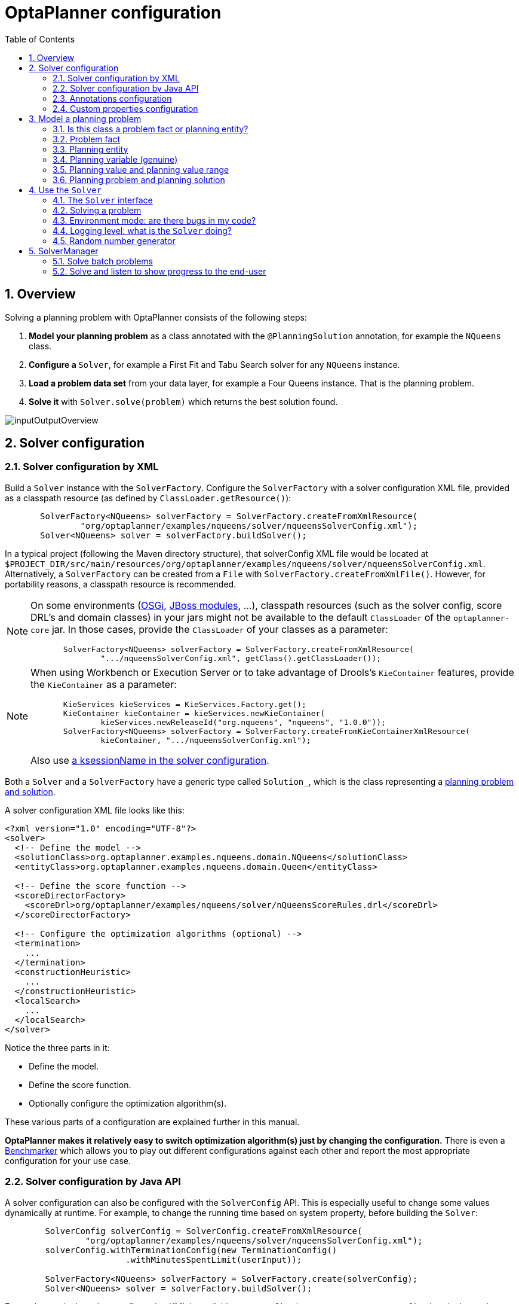 [[plannerConfiguration]]
= OptaPlanner configuration
:doctype: book
:imagesdir: ..
:sectnums:
:toc: left
:icons: font
:experimental:


[[plannerConfigurationOverview]]
== Overview

Solving a planning problem with OptaPlanner consists of the following steps:

. *Model your planning problem* as a class annotated with the ``@PlanningSolution`` annotation, for example the ``NQueens`` class.
. **Configure a ``**Solver**``**, for example a First Fit and Tabu Search solver for any `NQueens` instance.
. *Load a problem data set* from your data layer, for example a Four Queens instance. That is the planning problem.
. *Solve it* with `Solver.solve(problem)` which returns the best solution found.

image::PlannerConfiguration/inputOutputOverview.png[align="center"]


[[solverConfiguration]]
== Solver configuration


[[solverConfigurationByXML]]
=== Solver configuration by XML

Build a `Solver` instance with the ``SolverFactory``.
Configure the `SolverFactory` with a solver configuration XML file, provided as a classpath resource (as defined by ``ClassLoader.getResource()``):

[source,java,options="nowrap"]
----
       SolverFactory<NQueens> solverFactory = SolverFactory.createFromXmlResource(
               "org/optaplanner/examples/nqueens/solver/nqueensSolverConfig.xml");
       Solver<NQueens> solver = solverFactory.buildSolver();
----

In a typical project (following the Maven directory structure),
that solverConfig XML file would be located at ``$PROJECT_DIR/src/main/resources/org/optaplanner/examples/nqueens/solver/nqueensSolverConfig.xml``.
Alternatively, a `SolverFactory` can be created from a ``File`` with ``SolverFactory.createFromXmlFile()``.
However, for portability reasons, a classpath resource is recommended.

[NOTE]
====
On some environments (<<integrationWithOSGi,OSGi>>, <<integrationWithJBossModules,JBoss modules>>, ...), classpath resources (such as the solver config, score DRL's and domain classes) in your jars might not be available to the default `ClassLoader` of the `optaplanner-core` jar.
In those cases, provide the `ClassLoader` of your classes as a parameter:

[source,java,options="nowrap"]
----
       SolverFactory<NQueens> solverFactory = SolverFactory.createFromXmlResource(
               ".../nqueensSolverConfig.xml", getClass().getClassLoader());
----
====

[NOTE]
====
When using Workbench or Execution Server or to take advantage of Drools's `KieContainer` features, provide the `KieContainer` as a parameter:

[source,java,options="nowrap"]
----
       KieServices kieServices = KieServices.Factory.get();
       KieContainer kieContainer = kieServices.newKieContainer(
               kieServices.newReleaseId("org.nqueens", "nqueens", "1.0.0"));
       SolverFactory<NQueens> solverFactory = SolverFactory.createFromKieContainerXmlResource(
               kieContainer, ".../nqueensSolverConfig.xml");
----

Also use <<droolsScoreCalculationKsessionName,a ksessionName in the solver configuration>>.
====

Both a `Solver` and a `SolverFactory` have a generic type called ``Solution_``, which is the class representing a <<planningProblemAndPlanningSolution,planning problem and solution>>.

A solver configuration XML file looks like this:

[source,xml,options="nowrap"]
----
<?xml version="1.0" encoding="UTF-8"?>
<solver>
  <!-- Define the model -->
  <solutionClass>org.optaplanner.examples.nqueens.domain.NQueens</solutionClass>
  <entityClass>org.optaplanner.examples.nqueens.domain.Queen</entityClass>

  <!-- Define the score function -->
  <scoreDirectorFactory>
    <scoreDrl>org/optaplanner/examples/nqueens/solver/nQueensScoreRules.drl</scoreDrl>
  </scoreDirectorFactory>

  <!-- Configure the optimization algorithms (optional) -->
  <termination>
    ...
  </termination>
  <constructionHeuristic>
    ...
  </constructionHeuristic>
  <localSearch>
    ...
  </localSearch>
</solver>
----

Notice the three parts in it:

* Define the model.
* Define the score function.
* Optionally configure the optimization algorithm(s).

These various parts of a configuration are explained further in this manual.

*OptaPlanner makes it relatively easy to switch optimization algorithm(s) just by changing the configuration.* There is even a <<benchmarker,Benchmarker>> which allows you to play out different configurations against each other and report the most appropriate configuration for your use case.


[[solverConfigurationByJavaAPI]]
=== Solver configuration by Java API

A solver configuration can also be configured with the `SolverConfig` API.
This is especially useful to change some values dynamically at runtime.
For example, to change the running time based on system property, before building the ``Solver``:

[source,java,options="nowrap"]
----
        SolverConfig solverConfig = SolverConfig.createFromXmlResource(
                "org/optaplanner/examples/nqueens/solver/nqueensSolverConfig.xml");
        solverConfig.withTerminationConfig(new TerminationConfig()
                        .withMinutesSpentLimit(userInput));

        SolverFactory<NQueens> solverFactory = SolverFactory.create(solverConfig);
        Solver<NQueens> solver = solverFactory.buildSolver();
----

Every element in the solver configuration XML is available as a `$$*$$Config` class
or a property on a `$$*$$Config` class in the package namespace ``org.optaplanner.core.config``.
These `$$*$$Config` classes are the Java representation of the XML format.
They build the runtime components (of the package namespace ``org.optaplanner.core.impl``)
and assemble them into an efficient ``Solver``.

[NOTE]
====
To configure a `SolverFactory` dynamically for each user request,
build a template `SolverConfig` during initialization
and copy it with the copy constructor for each user request:

[source,java,options="nowrap"]
----
    private SolverConfig template;

    public void init() {
        template = SolverConfig.createFromXmlResource(
                "org/optaplanner/examples/nqueens/solver/nqueensSolverConfig.xml");
        template.setTerminationConfig(new TerminationConfig());
    }

    // Called concurrently from different threads
    public void userRequest(..., long userInput) {
        SolverConfig solverConfig = new SolverConfig(template); // Copy it
        solverConfig.getTerminationConfig().setMinutesSpentLimit(userInput);
        SolverFactory<NQueens> solverFactory = SolverFactory.create(solverConfig);
        Solver<NQueens> solver = solverFactory.buildSolver();
        ...
    }
----
====


[[annotationsConfiguration]]
=== Annotations configuration


[[automaticScanningForAnnotations]]
==== Automatic scanning for annotations

Instead of declaring classes that have a `@PlanningSolution` or `@PlanningEntity` manually:

[source,xml,options="nowrap"]
----
<solver>
  <!-- Define the model -->
  <solutionClass>org.optaplanner.examples.nqueens.domain.NQueens</solutionClass>
  <entityClass>org.optaplanner.examples.nqueens.domain.Queen</entityClass>

  ...
</solver>
----

OptaPlanner can find scan the classpath and find them automatically:

[source,xml,options="nowrap"]
----
<solver>
  <!-- Define the model -->
  <scanAnnotatedClasses/>

  ...
</solver>
----

[NOTE]
====
On environments such as OSGi and Android, which use a non-standard `ClassLoader`,
automated scanning might not find the `@PlanningSolution` or `@PlanningEntity` classes.
====

Automated scanning inflicts a performance cost during bootstrap.
To speed up scanning or if there are multiple models in your classpath,
specify the packages to scan:

[source,xml,options="nowrap"]
----
<solver>
  <!-- Define the model -->
  <scanAnnotatedClasses>
    <packageInclude>org.optaplanner.examples.cloudbalancing</packageInclude>
  </scanAnnotatedClasses>

  ...
</solver>
----

This finds all solution and entity classes in that package or its subpackages.

[NOTE]
====
If `scanAnnotatedClasses` is not specified, the `org.reflections` transitive maven dependency can be excluded.
====


[[annotationAlternatives]]
==== Annotation alternatives

OptaPlanner needs to be told which classes in your domain model are planning entities, which properties are planning variables, etc.
There are several ways to deliver this information:

* Add class annotations and JavaBean property annotations on the domain model (recommended). The property annotations must be on the getter method, not on the setter method. Such a getter does not need to be public.
* Add class annotations and field annotations on the domain model. Such a field does not need to be public.
* No annotations: externalize the domain configuration in an XML file. This is https://issues.redhat.com/browse/PLANNER-151[not yet supported].

This manual focuses on the first manner, but every feature supports all three manners, even if it's not explicitly mentioned.


[[customPropertiesConfiguration]]
=== Custom properties configuration

Solver configuration elements, that instantiate classes and explicitly mention it, support custom properties.
Custom properties are useful to tweak dynamic values through the <<benchmarker,Benchmarker>>.
For example, presume your `EasyScoreCalculator` has heavy calculations (which are cached)
and you want to increase the cache size in one benchmark:

[source,xml,options="nowrap"]
----
  <scoreDirectorFactory>
    <easyScoreCalculatorClass>...MyEasyScoreCalculator</easyScoreCalculatorClass>
    <easyScoreCalculatorCustomProperties>
      <myCacheSize>1000</myCacheSize><!-- Override value -->
    </easyScoreCalculatorCustomProperties>
  </scoreDirectorFactory>
----

Add a public setter for each custom property, which is called when a `Solver` is built.

[source,java,options="nowrap"]
----
public class MyEasyScoreCalculator extends EasyScoreCalculator<MySolution> {

        private int myCacheSize = 500; // Default value

        @SuppressWarnings("unused")
        public void setMyCacheSize(int myCacheSize) {
            this.myCacheSize = myCacheSize;
        }

    ...
}
----

Most value types are supported (including `boolean`, `int`, `double`, `BigDecimal`, `String` and enums).


[[modelAPlanningProblem]]
== Model a planning problem


[[isThisClassAProblemFactOrPlanningEntity]]
=== Is this class a problem fact or planning entity?

Look at a dataset of your planning problem.
You will recognize domain classes in there, each of which can be categorized as one of the following:

* An unrelated class: not used by any of the score constraints. From a planning standpoint, this data is obsolete.
* A *problem fact* class: used by the score constraints, but does NOT change during planning (as long as the problem stays the same). For example: ``Bed``, ``Room``, ``Shift``, ``Employee``, ``Topic``, ``Period``, ... All the properties of a problem fact class are problem properties.
* A *planning entity* class: used by the score constraints and changes during planning. For example: ``BedDesignation``, ``ShiftAssignment``, ``Exam``, ... The properties that change during planning are planning variables. The other properties are problem properties.

Ask yourself: __What class changes during planning?__ __Which class has variables that I want the ``__Solver__`` to change for me?__ That class is a planning entity.
Most use cases have only one planning entity class.
Most use cases also have only one planning variable per planning entity class.

[NOTE]
====
In <<realTimePlanning,real-time planning>>, even though the problem itself changes, problem facts do not really change during planning, instead they change between planning (because the Solver temporarily stops to apply the problem fact changes).
====

To create a good domain model, read the <<domainModelingGuide,domain modeling guide>>.

*In OptaPlanner, all problem facts and planning entities are plain old JavaBeans (POJOs).* Load them from a database, an XML file, a data repository, a REST service, a noSQL cloud, ... (see <<integration,integration>>): it doesn't matter.


[[problemFact]]
=== Problem fact

A problem fact is any JavaBean (POJO) with getters that does not change during planning.
Implementing the interface `Serializable` is recommended (but not required). For example in n queens, the columns and rows are problem facts:

[source,java,options="nowrap"]
----
public class Column implements Serializable {

    private int index;

    // ... getters
}
----

[source,java,options="nowrap"]
----
public class Row implements Serializable {

    private int index;

    // ... getters
}
----

A problem fact can reference other problem facts of course:

[source,java,options="nowrap"]
----
public class Course implements Serializable {

    private String code;

    private Teacher teacher; // Other problem fact
    private int lectureSize;
    private int minWorkingDaySize;

    private List<Curriculum> curriculumList; // Other problem facts
    private int studentSize;

    // ... getters
}
----

A problem fact class does _not_ require any OptaPlanner specific code.
For example, you can reuse your domain classes, which might have JPA annotations.

[NOTE]
====
Generally, better designed domain classes lead to simpler and more efficient score constraints.
Therefore, when dealing with a messy (denormalized) legacy system, it can sometimes be worthwhile to convert the messy domain model into a OptaPlanner specific model first.
For example: if your domain model has two `Teacher` instances for the same teacher that teaches at two different departments, it is harder to write a correct score constraint that constrains a teacher's spare time on the original model than on an adjusted model.

Alternatively, you can sometimes also introduce <<cachedProblemFact,_a cached problem fact_>> to enrich the domain model for planning only.
====


[[planningEntity]]
=== Planning entity


[[planningEntityAnnotation]]
==== Planning entity annotation

A planning entity is a JavaBean (POJO) that changes during solving, for example a `Queen` that changes to another row.
A planning problem has multiple planning entities, for example for a single n queens problem, each `Queen` is a planning entity.
But there is usually only one planning entity class, for example the `Queen` class.

A planning entity class needs to be annotated with the `@PlanningEntity` annotation.

Each planning entity class has one or more _planning variables_ (which can be <<planningVariable,genuine>> or <<shadowVariable,shadows>>).
It should also have one or more _defining_ properties.
For example in n queens, a `Queen` is defined by its `Column` and has a planning variable ``Row``.
This means that a Queen's column never changes during solving, while its row does change.

[source,java,options="nowrap"]
----
@PlanningEntity
public class Queen {

    private Column column;

    // Planning variables: changes during planning, between score calculations.
    private Row row;

    // ... getters and setters
}
----

A planning entity class can have multiple planning variables.
For example, a `Lecture` is defined by its `Course` and its index in that course (because one course has multiple lectures).
Each `Lecture` needs to be scheduled into a `Period` and a `Room` so it has two planning variables (period and room).
For example: the course Mathematics has eight lectures per week, of which the first lecture is Monday morning at 08:00 in room 212.

[source,java,options="nowrap"]
----
@PlanningEntity
public class Lecture {

    private Course course;
    private int lectureIndexInCourse;

    // Planning variables: changes during planning, between score calculations.
    private Period period;
    private Room room;

    // ...
}
----

Without <<automaticScanningForAnnotations,automated scanning>>, the solver configuration also needs to declare each planning entity class:

[source,java,options="nowrap"]
----
<solver>
  ...
  <entityClass>org.optaplanner.examples.nqueens.domain.Queen</entityClass>
  ...
</solver>
----

Some uses cases have multiple planning entity classes.
For example: route freight and trains into railway network arcs, where each freight can use multiple trains over its journey and each train can carry multiple freights per arc.
Having multiple planning entity classes directly raises the implementation complexity of your use case.

[NOTE]
====
_Do not create unnecessary planning entity classes._ This leads to difficult `Move` implementations and slower score calculation.

For example, do not create a planning entity class to hold the total free time of a teacher, which needs to be kept up to date as the `Lecture` planning entities change.
Instead, calculate the free time in the score constraints (or as a <<shadowVariable,shadow variable>>) and put the result per teacher into a logically inserted score object.

If historic data needs to be considered too, then create problem fact to hold the total of the historic assignments up to, but __not including__, the planning window (so that it does not change when a planning entity changes) and let the score constraints take it into account.
====


[[planningEntityDifficulty]]
==== Planning entity difficulty

Some optimization algorithms work more efficiently if they have an estimation of which planning entities are more difficult to plan.
For example: in bin packing bigger items are harder to fit, in course scheduling lectures with more students are more difficult to schedule, and in n queens the middle queens are more difficult to fit on the board.

[NOTE]
====
*Do not try to use planning entity difficulty to implement a business
          constraint.* It will not affect the score function: if we have infinite solving time, the returned solution will be the same.

To attain a schedule in which certain entities are scheduled earlier in the schedule, <<formalizeTheBusinessConstraints,add a score constraint>> to change the score function so it prefers such solutions.
Only consider adding planning entity difficulty too if it can make the solver more efficient.
====

To allow the heuristics to take advantage of that domain specific information, set a `difficultyComparatorClass` to the `@PlanningEntity` annotation:

[source,java,options="nowrap"]
----
@PlanningEntity(difficultyComparatorClass = CloudProcessDifficultyComparator.class)
public class CloudProcess {
    // ...
}
----

[source,java,options="nowrap"]
----
public class CloudProcessDifficultyComparator implements Comparator<CloudProcess> {

    public int compare(CloudProcess a, CloudProcess b) {
        return new CompareToBuilder()
                .append(a.getRequiredMultiplicand(), b.getRequiredMultiplicand())
                .append(a.getId(), b.getId())
                .toComparison();
    }

}
----

Alternatively, you can also set a `difficultyWeightFactoryClass` to the `@PlanningEntity` annotation,
so that you have access to the rest of the problem facts from the solution too:

[source,java,options="nowrap"]
----
@PlanningEntity(difficultyWeightFactoryClass = QueenDifficultyWeightFactory.class)
public class Queen {
    // ...
}
----

See <<sortedSelection,sorted selection>> for more information.

[IMPORTANT]
====
Difficulty should be implemented ascending: easy entities are lower, difficult entities are higher.
For example, in bin packing: small item < medium item < big item.

Although most algorithms start with the more difficult entities first, they just reverse the ordering.
====

_None of the current planning variable states should be used to compare planning entity difficulty._ During Construction Heuristics, those variables are likely to be `null` anyway.
For example, a ``Queen``'s `row` variable should not be used.


[[planningVariable]]
=== Planning variable (genuine)


[[planningVariableAnnotation]]
==== Planning variable annotation

A planning variable is a JavaBean property (so a getter and setter) on a planning entity.
It points to a planning value, which changes during planning.
For example, a ``Queen``'s `row` property is a genuine planning variable.
Note that even though a ``Queen``'s `row` property changes to another `Row` during planning, no `Row` instance itself is changed.
Normally planning variables are genuine, but advanced cases can also have <<shadowVariable,shadows>>.

A genuine planning variable getter needs to be annotated with the `@PlanningVariable` annotation, which needs a non-empty `valueRangeProviderRefs` property.

[source,java,options="nowrap"]
----
@PlanningEntity
public class Queen {
    ...

    private Row row;

    @PlanningVariable(valueRangeProviderRefs = {"rowRange"})
    public Row getRow() {
        return row;
    }

    public void setRow(Row row) {
        this.row = row;
    }

}
----

The `valueRangeProviderRefs` property defines what are the possible planning values for this planning variable.
It references one or more ``@ValueRangeProvider`` ``id``'s.

[NOTE]
====
A @PlanningVariable annotation needs to be on a member in a class with a @PlanningEntity annotation.
It is ignored on parent classes or subclasses without that annotation.
====

<<annotationAlternatives,Annotating the field>> instead of the property works too:

[source,java,options="nowrap"]
----
@PlanningEntity
public class Queen {
    ...

    @PlanningVariable(valueRangeProviderRefs = {"rowRange"})
    private Row row;

}
----


[[nullablePlanningVariable]]
==== Nullable planning variable

By default, an initialized planning variable cannot be ``null``, so an initialized solution will never use `null` for any of its planning variables.
In an over-constrained use case, this can be counterproductive.
For example: in task assignment with too many tasks for the workforce, we would rather leave low priority tasks unassigned instead of assigning them to an overloaded worker.

To allow an initialized planning variable to be ``null``, set `nullable` to ``true``:

[source,java,options="nowrap"]
----
    @PlanningVariable(..., nullable = true)
    public Worker getWorker() {
        return worker;
    }
----

[IMPORTANT]
====
OptaPlanner will automatically add the value `null` to the value range.
There is no need to add `null` in a collection used by a ``ValueRangeProvider``.
====

[NOTE]
====
Using a nullable planning variable implies that your score calculation is responsible for punishing (or even rewarding) variables with a null value.
====

[WARNING]
====
Currently <<chainedPlanningVariable, chained>> planning variables are not compatible with `nullable`.
====

<<repeatedPlanning,Repeated planning>> (especially <<realTimePlanning,real-time planning>>) does not mix well with a nullable planning variable.
Every time the Solver starts or a problem fact change is made,
the <<constructionHeuristics,Construction Heuristics>> will try to initialize all the `null` variables again, which can be a huge waste of time.
One way to deal with this, is to change when a planning entity should be reinitialized with an ``reinitializeVariableEntityFilter``:

[source,java,options="nowrap"]
----
    @PlanningVariable(..., nullable = true, reinitializeVariableEntityFilter = ReinitializeTaskFilter.class)
    public Worker getWorker() {
        return worker;
    }
----


[[whenIsAPlanningVariableInitialized]]
==== When is a planning variable considered initialized?

A planning variable is considered initialized if its value is not `null` or if the variable is ``nullable``.
So a nullable variable is always considered initialized, even when a custom `reinitializeVariableEntityFilter` triggers a reinitialization during construction heuristics.

A planning entity is initialized if all of its planning variables are initialized.

A solution is initialized if all of its planning entities are initialized.


[[planningValueAndPlanningValueRange]]
=== Planning value and planning value range


[[planningValue]]
==== Planning value

A planning value is a possible value for a genuine planning variable.
Usually, a planning value is a problem fact, but it can also be any object, for example a ``double``.
It can even be another planning entity or even an interface implemented by both a planning entity and a problem fact.

A planning value range is the set of possible planning values for a planning variable.
This set can be a countable (for example row ``1``, ``2``, `3` or ``4``) or uncountable (for example any `double` between `0.0` and ``1.0``).


[[planningValueRangeProvider]]
==== Planning value range provider


[[planningValueRangeProviderOverview]]
===== Overview

The value range of a planning variable is defined with the `@ValueRangeProvider` annotation.
A `@ValueRangeProvider` annotation always has a property ``id``, which is referenced by the ``@PlanningVariable``'s property ``valueRangeProviderRefs``.

This annotation can be located on two types of methods:

* On the Solution: All planning entities share the same value range.
* On the planning entity: The value range differs per planning entity. This is less common.


[NOTE]
====
A @ValueRangeProvider annotation needs to be on a member in a class with a @PlanningSolution or a @PlanningEntity annotation.
It is ignored on parent classes or subclasses without those annotations.
====

The return type of that method can be three types:

* ``Collection``: The value range is defined by a `Collection` (usually a ``List``) of its possible values.
* Array: The value range is defined by an array of its possible values.
* ``ValueRange``: The value range is defined by its bounds. This is less common.


[[valueRangeProviderOnSolution]]
===== `ValueRangeProvider` on the solution

All instances of the same planning entity class share the same set of possible planning values for that planning variable.
This is the most common way to configure a value range.

The `@PlanningSolution` implementation has method that returns a `Collection` (or a ``ValueRange``).
Any value from that `Collection` is a possible planning value for this planning variable.

[source,java,options="nowrap"]
----
    @PlanningVariable(valueRangeProviderRefs = {"rowRange"})
    public Row getRow() {
        return row;
    }
----

[source,java,options="nowrap"]
----
@PlanningSolution
public class NQueens {
    ...

    @ValueRangeProvider(id = "rowRange")
    public List<Row> getRowList() {
        return rowList;
    }

}
----

[IMPORTANT]
====
That `Collection` (or ``ValueRange``) must not contain the value ``null``, not even for a <<nullablePlanningVariable,nullable planning variable>>.
====

<<annotationAlternatives,Annotating the field>> instead of the property works too:

[source,java,options="nowrap"]
----
@PlanningSolution
public class NQueens {
    ...

    @ValueRangeProvider(id = "rowRange")
    private List<Row> rowList;

}
----


[[valueRangeProviderOnPlanningEntity]]
===== `ValueRangeProvider` on the Planning Entity

Each planning entity has its own value range (a set of possible planning values) for the planning variable.
For example, if a teacher can *never* teach in a room that does not belong to his department, lectures of that teacher can limit their room value range to the rooms of his department.

[source,java,options="nowrap"]
----
    @PlanningVariable(valueRangeProviderRefs = {"departmentRoomRange"})
    public Room getRoom() {
        return room;
    }

    @ValueRangeProvider(id = "departmentRoomRange")
    public List<Room> getPossibleRoomList() {
        return getCourse().getTeacher().getDepartment().getRoomList();
    }
----

Never use this to enforce a soft constraint (or even a hard constraint when the problem might not have a feasible solution). For example: __Unless there is no other way__, a teacher can not teach in a room that does not belong to his department.
In this case, the teacher should _not_ be limited in his room value range (because sometimes there is no other way).

[NOTE]
====
By limiting the value range specifically of one planning entity, you are effectively creating a __built-in hard constraint__.
This can have the benefit of severely lowering the number of possible solutions; however, it can also take away the freedom of the optimization algorithms to temporarily break that constraint in order to escape from a local optimum.
====

A planning entity should _not_ use other planning entities to determine its value range.
That would only try to make the planning entity solve the planning problem itself and interfere with the optimization algorithms.

Every entity has its own `List` instance, unless multiple entities have the same value range.
For example, if teacher A and B belong to the same department, they use the same `List<Room>` instance.
Furthermore, each `List` contains a subset of the same set of planning value instances.
For example, if department A and B can both use room X, then their `List<Room>` instances contain the same `Room` instance.

[NOTE]
====
A `ValueRangeProvider` on the planning entity consumes more memory than `ValueRangeProvider` on the Solution and disables certain automatic performance optimizations.
====

[WARNING]
====
A `ValueRangeProvider` on the planning entity is not currently compatible with a <<chainedPlanningVariable,chained>> variable.
====


[[valueRangeFactory]]
===== `ValueRangeFactory`

Instead of a ``Collection``, you can also return a `ValueRange` or ``CountableValueRange``, build by the ``ValueRangeFactory``:

[source,java,options="nowrap"]
----
    @ValueRangeProvider(id = "delayRange")
    public CountableValueRange<Integer> getDelayRange() {
        return ValueRangeFactory.createIntValueRange(0, 5000);
    }
----

A `ValueRange` uses far less memory, because it only holds the bounds.
In the example above, a `Collection` would need to hold all `5000` ints, instead of just the two bounds.

Furthermore, an `incrementUnit` can be specified, for example if you have to buy stocks in units of 200 pieces:

[source,java,options="nowrap"]
----
    @ValueRangeProvider(id = "stockAmountRange")
    public CountableValueRange<Integer> getStockAmountRange() {
         // Range: 0, 200, 400, 600, ..., 9999600, 9999800, 10000000
        return ValueRangeFactory.createIntValueRange(0, 10000000, 200);
    }
----

[NOTE]
====
Return `CountableValueRange` instead of `ValueRange` whenever possible (so OptaPlanner knows that it's countable).
====

The `ValueRangeFactory` has creation methods for several value class types:

* ``boolean``: A boolean range.
* ``int``: A 32bit integer range.
* ``long``: A 64bit integer range.
* ``double``: A 64bit floating point range which only supports random selection (because it does not implement ``CountableValueRange``).
* ``BigInteger``: An arbitrary-precision integer range.
* ``BigDecimal``: A decimal point range. By default, the increment unit is the lowest non-zero value in the scale of the bounds.
* `Temporal` (such as ``LocalDate``, ``LocalDateTime``, ...): A time range.


[[combineValueRangeProviders]]
===== Combine `ValueRangeProviders`

Value range providers can be combined, for example:

[source,java,options="nowrap"]
----
    @PlanningVariable(valueRangeProviderRefs = {"companyCarRange", "personalCarRange"})
    public Car getCar() {
        return car;
    }
----

[source,java,options="nowrap"]
----
    @ValueRangeProvider(id = "companyCarRange")
    public List<CompanyCar> getCompanyCarList() {
        return companyCarList;
    }

    @ValueRangeProvider(id = "personalCarRange")
    public List<PersonalCar> getPersonalCarList() {
        return personalCarList;
    }
----


[[planningValueStrength]]
==== Planning value strength

Some optimization algorithms work a bit more efficiently if they have an estimation of which planning values are stronger, which means they are more likely to satisfy a planning entity.
For example: in bin packing bigger containers are more likely to fit an item and in course scheduling bigger rooms are less likely to break the student capacity constraint.
Usually, the efficiency gain of planning value strength is far less than that of <<planningEntityDifficulty,planning entity difficulty>>.

[NOTE]
====
*Do not try to use planning value strength to implement a business
          constraint.* It will not affect the score function: if we have infinite solving time, the returned solution will be the same.

To affect the score function, <<formalizeTheBusinessConstraints,add a score constraint>>.
Only consider adding planning value strength too if it can make the solver more efficient.
====

To allow the heuristics to take advantage of that domain specific information, set a `strengthComparatorClass` to the `@PlanningVariable` annotation:

[source,java,options="nowrap"]
----
    @PlanningVariable(..., strengthComparatorClass = CloudComputerStrengthComparator.class)
    public CloudComputer getComputer() {
        return computer;
    }
----

[source,java,options="nowrap"]
----
public class CloudComputerStrengthComparator implements Comparator<CloudComputer> {

    public int compare(CloudComputer a, CloudComputer b) {
        return new CompareToBuilder()
                .append(a.getMultiplicand(), b.getMultiplicand())
                .append(b.getCost(), a.getCost()) // Descending (but this is debatable)
                .append(a.getId(), b.getId())
                .toComparison();
    }

}
----

[NOTE]
====
If you have multiple planning value classes in the _same_ value range, the `strengthComparatorClass` needs to implement a `Comparator` of a common superclass (for example ``Comparator<Object>``) and be able to handle comparing instances of those different classes.
====

Alternatively, you can also set a `strengthWeightFactoryClass` to the `@PlanningVariable` annotation, so you have access to the rest of the problem facts from the solution too:

[source,java,options="nowrap"]
----
    @PlanningVariable(..., strengthWeightFactoryClass = RowStrengthWeightFactory.class)
    public Row getRow() {
        return row;
    }
----

See <<sortedSelection,sorted selection>> for more information.

[IMPORTANT]
====
Strength should be implemented ascending: weaker values are lower, stronger values are higher.
For example in bin packing: small container < medium container < big container.
====

_None of the current planning variable state in any of the planning entities should be used to compare planning values._ During construction heuristics, those variables are likely to be ``null``.
For example, none of the `row` variables of any `Queen` may be used to determine the strength of a ``Row``.


[[chainedPlanningVariable]]
==== Chained planning variable (TSP, VRP, ...)

Some use cases, such as TSP and Vehicle Routing, require __chaining__.
This means the planning entities point to each other and form a chain.
By modeling the problem as a set of chains (instead of a set of trees/loops), the search space is heavily reduced.

A planning variable that is chained either:

* Directly points to a problem fact (or planning entity), which is called an __anchor__.
* Points to another planning entity with the same planning variable, which recursively points to an anchor.

Here are some examples of valid and invalid chains:

image::PlannerConfiguration/chainPrinciples.png[align="center"]

*Every initialized planning entity is part of an open-ended chain that begins from an anchor.* A valid model means that:

* A chain is never a loop. The tail is always open.
* Every chain always has exactly one anchor. The anchor is never an instance of the planning entity class that contains the chained planning variable.
* A chain is never a tree, it is always a line. Every anchor or planning entity has at most one trailing planning entity.
* Every initialized planning entity is part of a chain.
* An anchor with no planning entities pointing to it, is also considered a chain.


[WARNING]
====
A planning problem instance given to the `Solver` must be valid.
====

[NOTE]
====
If your constraints dictate a closed chain, model it as an open-ended chain (which is easier to persist in a database) and implement a score constraint for the last entity back to the anchor.
====

The optimization algorithms and built-in ``Move``s do chain correction to guarantee that the model stays valid:

image::PlannerConfiguration/chainCorrection.png[align="center"]


[WARNING]
====
A custom `Move` implementation must leave the model in a valid state.
====

For example, in TSP the anchor is a `Domicile` (in vehicle routing it is ``Vehicle``):

[source,java,options="nowrap"]
----
public class Domicile ... implements Standstill {
    ...

    public City getCity() {...}

}
----

The anchor (which is a problem fact) and the planning entity implement a common interface, for example TSP's ``Standstill``:

[source,java,options="nowrap"]
----
public interface Standstill {

    City getCity();

}
----

That interface is the return type of the planning variable.
Furthermore, the planning variable is chained.
For example TSP's `Visit` (in vehicle routing it is ``Customer``):

[source,java,options="nowrap"]
----
@PlanningEntity
public class Visit ... implements Standstill {
    ...

    public City getCity() {...}

    @PlanningVariable(graphType = PlanningVariableGraphType.CHAINED,
        valueRangeProviderRefs = {"domicileRange", "visitRange"})
    public Standstill getPreviousStandstill() {
        return previousStandstill;
    }

    public void setPreviousStandstill(Standstill previousStandstill) {
        this.previousStandstill = previousStandstill;
    }

}
----

Notice how two value range providers are usually combined:

* The value range provider that holds the anchors, for example ``domicileList``.
* The value range provider that holds the initialized planning entities, for example ``visitList``.


[[planningProblemAndPlanningSolution]]
=== Planning problem and planning solution


[[planningProblemInstance]]
==== Planning problem instance

A dataset for a planning problem needs to be wrapped in a class for the `Solver` to solve.
That solution class represents both the planning problem and (if solved) a solution.
It is annotated with a `@PlanningSolution` annotation.
For example in n queens, the solution class is the `NQueens` class, which contains a `Column` list, a `Row` list, and a `Queen` list.

A planning problem is actually an unsolved planning solution or - stated differently - an uninitialized solution.
For example in n queens, that `NQueens` class has the `@PlanningSolution` annotation, yet every `Queen` in an unsolved `NQueens` class is not yet assigned to a `Row` (their `row` property is ``null``). That's not a feasible solution.
It's not even a possible solution.
It's an uninitialized solution.


[[solutionClass]]
==== Solution class

A solution class holds all problem facts, planning entities and a score.
It is annotated with a `@PlanningSolution` annotation.
For example, an `NQueens` instance holds a list of all columns, all rows and all `Queen` instances:

[source,java,options="nowrap"]
----
@PlanningSolution
public class NQueens {

    // Problem facts
    private int n;
    private List<Column> columnList;
    private List<Row> rowList;

    // Planning entities
    private List<Queen> queenList;

    private SimpleScore score;

    ...
}
----

Without <<automaticScanningForAnnotations,automated scanning>>, the solver configuration also needs to declare the planning solution class:

[source,java,options="nowrap"]
----
<solver>
  ...
  <solutionClass>org.optaplanner.examples.nqueens.domain.NQueens</solutionClass>
  ...
</solver>
----


[[planningEntitiesOfASolution]]
==== Planning entities of a solution (`@PlanningEntityCollectionProperty`)

OptaPlanner needs to extract the entity instances from the solution instance.
It gets those collection(s) by calling every getter (or field) that is annotated with ``@PlanningEntityCollectionProperty``:

[source,java,options="nowrap"]
----
@PlanningSolution
public class NQueens {
    ...

    private List<Queen> queenList;

    @PlanningEntityCollectionProperty
    public List<Queen> getQueenList() {
        return queenList;
    }

}
----

There can be multiple `@PlanningEntityCollectionProperty` annotated members.
Those can even return a `Collection` with the same entity class type.
Instead of `Collection`, it can also return an array.

[NOTE]
====
A `@PlanningEntityCollectionProperty` annotation needs to be on a member in a class with a `@PlanningSolution` annotation.
It is ignored on parent classes or subclasses without that annotation.
====

In rare cases, a planning entity might be a singleton: use `@PlanningEntityProperty` on its getter (or field) instead.

Both annotations can also be <<autoDiscoverSolutionProperties, auto discovered>> if enabled.


[[scoreOfASolution]]
==== `Score` of asSolution (`@PlanningScore`)

A `@PlanningSolution` class requires a score property (or field), which is annotated with a `@PlanningScore` annotation.
The score property is `null` if the score hasn't been calculated yet.
The `score` property is typed to the specific `Score` implementation of your use case.
For example, `NQueens` uses a <<simpleScore,SimpleScore>>:

[source,java,options="nowrap"]
----
@PlanningSolution
public class NQueens {
    ...

    private SimpleScore score;

    @PlanningScore
    public SimpleScore getScore() {
        return score;
    }
    public void setScore(SimpleScore score) {
        this.score = score;
    }

}
----

Most use cases use a <<hardSoftScore,HardSoftScore>> instead:

[source,java,options="nowrap"]
----
@PlanningSolution
public class CloudBalance {
    ...

    private HardSoftScore score;

    @PlanningScore
    public HardSoftScore getScore() {
        return score;
    }

    public void setScore(HardSoftScore score) {
        this.score = score;
    }

}
----

Some use cases use <<scoreType,other score types>>.

This annotation can also be <<autoDiscoverSolutionProperties, auto discovered>> if enabled.


[[problemFacts]]
==== Problem facts of a solution (`@ProblemFactCollectionProperty`)

For <<constraintStreams,constraint streams>> and <<droolsScoreCalculation,Drools score calculation>>,
OptaPlanner needs to extract the problem fact instances from the solution instance.
It gets those collection(s) by calling every method (or field) that is annotated with ``@ProblemFactCollectionProperty``.
All objects returned by those methods will be inserted into the ConstrainStreams or Drools session,
so the constraint steams or score rules can access them.
For example in `NQueens` all `Column` and `Row` instances are problem facts.

[source,java,options="nowrap"]
----
@PlanningSolution
public class NQueens {
    ...

    private List<Column> columnList;
    private List<Row> rowList;

    @ProblemFactCollectionProperty
    public List<Column> getColumnList() {
        return columnList;
    }

    @ProblemFactCollectionProperty
    public List<Row> getRowList() {
        return rowList;
    }

}
----

All planning entities are automatically inserted into the Drools working memory.
Do note add an annotation on their properties.

[NOTE]
====
The problem facts methods are not called often: at most only once per solver phase per solver thread.
====

There can be multiple `@ProblemFactCollectionProperty` annotated members.
Those can even return a `Collection` with the same class type, but they shouldn't return the same instance twice.
Instead of `Collection`, it can also return an array.

[NOTE]
====
A @ProblemFactCollectionProperty annotation needs to be on a member in a class with a @PlanningSolution annotation.
It is ignored on parent classes or subclasses without that annotation.
====

In rare cases, a problem fact might be a singleton: use `@ProblemFactProperty` on its method (or field) instead.

Both annotations can also be <<autoDiscoverSolutionProperties, auto discovered>> if enabled.


[[cachedProblemFact]]
===== Cached problem fact

A cached problem fact is a problem fact that does not exist in the real domain model, but is calculated before the `Solver` really starts solving.
The problem facts methods have the opportunity to enrich the domain model with such cached problem facts, which can lead to simpler and faster score constraints.

For example in examination, a cached problem fact `TopicConflict` is created for every two ``Topic``s which share at least one ``Student``.

[source,java,options="nowrap"]
----
    @ProblemFactCollectionProperty
    private List<TopicConflict> calculateTopicConflictList() {
        List<TopicConflict> topicConflictList = new ArrayList<TopicConflict>();
        for (Topic leftTopic : topicList) {
            for (Topic rightTopic : topicList) {
                if (leftTopic.getId() < rightTopic.getId()) {
                    int studentSize = 0;
                    for (Student student : leftTopic.getStudentList()) {
                        if (rightTopic.getStudentList().contains(student)) {
                            studentSize++;
                        }
                    }
                    if (studentSize > 0) {
                        topicConflictList.add(new TopicConflict(leftTopic, rightTopic, studentSize));
                    }
                }
            }
        }
        return topicConflictList;
    }
----

Where a score constraint needs to check that no two exams with a topic that shares a student are scheduled close together (depending on the constraint: at the same time, in a row, or in the same day), the `TopicConflict` instance can be used as a problem fact, rather than having to combine every two `Student` instances.


[[autoDiscoverSolutionProperties]]
==== Auto discover solution properties

Instead of configuring each property (or field) annotation explicitly,
some can also be deduced automatically by OptaPlanner.
For example, on the cloud balancing example:

[source,java,options="nowrap"]
----
@PlanningSolution(autoDiscoverMemberType = AutoDiscoverMemberType.FIELD)
public class CloudBalance {

    // Auto discovered as @ProblemFactCollectionProperty
    @ValueRangeProvider(id = "computerRange") // Not (yet) auto discovered
    private List<CloudComputer> computerList;

    // Auto discovered as @PlanningEntityCollectionProperty
    private List<CloudProcess> processList;

    // Auto discovered as @PlanningScore
    private HardSoftScore score;

    ...
}
----

The `AutoDiscoverMemberType` can be:

* `NONE`: No auto discovery.
* `FIELD`: Auto discover all fields on the `@PlanningSolution` class
* `GETTER`: Auto discover all getters on the `@PlanningSolution` class

The automatic annotation is based on the field type (or getter return type):

* `@ProblemFactProperty`: when it isn't a `Collection`, an array, a `@PlanningEntity` class or a `Score`
* `@ProblemFactCollectionProperty`: when it's a `Collection` (or array) of a type that isn't a `@PlanningEntity` class
* `@PlanningEntityProperty`: when it is a configured `@PlanningEntity` class or subclass
* `@PlanningEntityCollectionProperty`: when it's a `Collection` (or array) of a type that is a configured `@PlanningEntity` class or subclass
* `@PlanningScore`: when it is a `Score` or subclass

These automatic annotation can still be overwritten per field (or getter).
Specifically, a <<bendableScore, BendableScore>> always needs to override
with an explicit `@PlanningScore` annotation to define the number of hard and soft levels.


[[cloningASolution]]
==== Cloning a solution

Most (if not all) optimization algorithms clone the solution each time they encounter a new best solution (so they can recall it later) or to work with multiple solutions in parallel.

[NOTE]
====
There are many ways to clone, such as a shallow clone, deep clone, ... This context focuses on __a planning clone__.
====

A planning clone of a solution must fulfill these requirements:

* The clone must represent the same planning problem. Usually it reuses the same instances of the problem facts and problem fact collections as the original.
* The clone must use different, cloned instances of the entities and entity collections.
Changes to an original solution entity's variables must not affect its clone.

image::PlannerConfiguration/solutionCloning.png[align="center"]

*Implementing a planning clone method is hard, therefore you do not need to implement it.*


[[fieldAccessingSolutionCloner]]
===== `FieldAccessingSolutionCloner`

This `SolutionCloner` is used by default.
It works well for most use cases.

[WARNING]
====
When the `FieldAccessingSolutionCloner` clones one of your collections or maps,
it may not recognize the implementation and replace it with `ArrayList`, `LinkedHashSet`, `TreeSet`, `LinkedHashMap`
or `TreeMap` (whichever is more applicable) .
It recognizes most of the common JDK collection and map implementations.
====

The `FieldAccessingSolutionCloner` does not clone problem facts by default.
If any of your problem facts needs to be deep cloned for a planning clone,
for example if the problem fact references a planning entity or the planning solution,
mark its class with a `@DeepPlanningClone` annotation:

[source,java,options="nowrap"]
----
@DeepPlanningClone
public class SeatDesignationDependency {
    private SeatDesignation leftSeatDesignation; // planning entity
    private SeatDesignation rightSeatDesignation; // planning entity
    ...
}
----

In the example above, because `SeatDesignationDependency` references the planning entity `SeatDesignation`
(which is deep planning cloned automatically), it should also be deep planning cloned.

Alternatively, the `@DeepPlanningClone` annotation also works on a getter method or a field to planning clone it.
If that property is a `Collection` or a `Map`, it will shallow clone it and deep planning clone
any element thereof that is an instance of a class that has a `@DeepPlanningClone` annotation.


[[customCloning]]
===== Custom cloning with a `SolutionCloner`

To use a custom cloner, configure it on the planning solution:

[source,java,options="nowrap"]
----
@PlanningSolution(solutionCloner = NQueensSolutionCloner.class)
public class NQueens {
    ...
}
----

For example, a `NQueens` planning clone only deep clones all `Queen` instances.
So when the original solution changes (later on during planning) and one or more ``Queen`` instances change,
the planning clone isn't affected.

[source,java,options="nowrap"]
----
public class NQueensSolutionCloner implements SolutionCloner<NQueens> {

    @Override
    public NQueens cloneSolution(CloneLedger ledger, NQueens original) {
        NQueens clone = new NQueens();
        ledger.registerClone(original, clone);
        clone.setId(original.getId());
        clone.setN(original.getN());
        clone.setColumnList(original.getColumnList());
        clone.setRowList(original.getRowList());
        List<Queen> queenList = original.getQueenList();
        List<Queen> clonedQueenList = new ArrayList<Queen>(queenList.size());
        for (Queen originalQueen : queenList) {
            Queen cloneQueen = new Queen();
            ledger.registerClone(originalQueen, cloneQueen);
            cloneQueen.setId(originalQueen.getId());
            cloneQueen.setColumn(originalQueen.getColumn());
            cloneQueen.setRow(originalQueen.getRow());
            clonedQueenList.add(cloneQueen);
        }
        clone.setQueenList(clonedQueenList);
        clone.setScore(original.getScore());
        return clone;
    }

}
----

_The `cloneSolution()` method should only deep clone the planning entities._
Notice that the problem facts, such as `Column` and `Row` are normally _not_ cloned: even their `List` instances are _not_ cloned.
If the problem facts were cloned too, then you would have to make sure that the new planning entity clones also refer to the new problem facts clones used by the cloned solution.
For example, if you were to clone all `Row` instances, then each `Queen` clone and the `NQueens` clone itself should refer to those new `Row` clones.

[WARNING]
====
Cloning an entity with a <<chainedPlanningVariable,chained>> variable is devious: a variable of an entity A might point to another entity B.
If A is cloned, then its variable must point to the clone of B, not the original B.
====


[[createAnUninitializedSolution]]
==== Create an uninitialized solution

Create a `@PlanningSolution` instance to represent your planning problem's dataset, so it can be set on the `Solver` as the planning problem to solve.
For example in n queens, an `NQueens` instance is created with the required `Column` and `Row` instances and every `Queen` set to a different `column` and every `row` set to ``null``.

[source,java,options="nowrap"]
----
    private NQueens createNQueens(int n) {
        NQueens nQueens = new NQueens();
        nQueens.setId(0L);
        nQueens.setN(n);
        nQueens.setColumnList(createColumnList(nQueens));
        nQueens.setRowList(createRowList(nQueens));
        nQueens.setQueenList(createQueenList(nQueens));
        return nQueens;
    }

    private List<Queen> createQueenList(NQueens nQueens) {
        int n = nQueens.getN();
        List<Queen> queenList = new ArrayList<Queen>(n);
        long id = 0L;
        for (Column column : nQueens.getColumnList()) {
            Queen queen = new Queen();
            queen.setId(id);
            id++;
            queen.setColumn(column);
            // Notice that we leave the PlanningVariable properties on null
            queenList.add(queen);
        }
        return queenList;
    }
----

.Uninitialized Solution for the Four Queens Puzzle
image::PlannerConfiguration/uninitializedNQueens04.png[align="left"]

Usually, most of this data comes from your data layer, and your solution implementation just aggregates that data and creates the uninitialized planning entity instances to plan:

[source,java,options="nowrap"]
----
        private void createLectureList(CourseSchedule schedule) {
            List<Course> courseList = schedule.getCourseList();
            List<Lecture> lectureList = new ArrayList<Lecture>(courseList.size());
            long id = 0L;
            for (Course course : courseList) {
                for (int i = 0; i < course.getLectureSize(); i++) {
                    Lecture lecture = new Lecture();
                    lecture.setId(id);
                    id++;
                    lecture.setCourse(course);
                    lecture.setLectureIndexInCourse(i);
                    // Notice that we leave the PlanningVariable properties (period and room) on null
                    lectureList.add(lecture);
                }
            }
            schedule.setLectureList(lectureList);
        }
----


[[useTheSolver]]
== Use the `Solver`


[[theSolverInterface]]
=== The `Solver` interface

A `Solver` solves your planning problem.

[source,java,options="nowrap"]
----
public interface Solver<Solution_> {

    Solution_ solve(Solution_ problem);

    ...
}
----

A `Solver` can only solve one planning problem instance at a time.
It is built with a ``SolverFactory``, there is no need to implement it yourself.

A `Solver` should only be accessed from a single thread, except for the methods that are specifically documented in javadoc as being thread-safe.
The `solve()` method hogs the current thread.
This can cause HTTP timeouts for REST services and it requires extra code to solve multiple datasets in parallel.
To avoid such issues, use a <<solverManager, `SolverManager`>> instead.


[[solvingAProblem]]
=== Solving a problem

Solving a problem is quite easy once you have:

* A `Solver` built from a solver configuration
* A `@PlanningSolution` that represents the planning problem instance

Just provide the planning problem as argument to the `solve()` method and it will return the best solution found:

[source,java,options="nowrap"]
----
    NQueens problem = ...;
    NQueens bestSolution = solver.solve(problem);
----

For example in n queens, the `solve()` method will return an `NQueens` instance with every `Queen` assigned to a ``Row``.

.Best Solution for the Four Queens Puzzle in 8ms (Also an Optimal Solution)
image::PlannerConfiguration/solvedNQueens04.png[align="left"]

The `solve(Solution)` method can take a long time (depending on the problem size and the solver configuration). The `Solver` intelligently wades through <<searchSpaceSize,the search space>> of possible solutions and remembers the best solution it encounters during solving.
Depending on a number of factors (including problem size, how much time the `Solver` has, the solver configuration, ...), <<doesPlannerFindTheOptimalSolution,that best solution might or might not be an optimal solution>>.

[NOTE]
====
The solution instance given to the method `solve(solution)` is changed by the ``Solver``,
but do not mistake it for the best solution.

The solution instance returned by the methods `solve(solution)` or `getBestSolution()` is most likely <<cloningASolution,a planning clone>> of the instance given to the method ``solve(solution)``, which implies it is a different instance.
====

[NOTE]
====
The solution instance given to the `solve(Solution)` method does not need to be uninitialized.
It can be partially or fully initialized, which is often the case in <<repeatedPlanning,repeated planning>>.
====


[[environmentMode]]
=== Environment mode: are there bugs in my code?

The environment mode allows you to detect common bugs in your implementation.
It does not affect the <<logging,logging level>>.

You can set the environment mode in the solver configuration XML file:

[source,xml,options="nowrap"]
----
<solver>
  <environmentMode>FAST_ASSERT</environmentMode>
  ...
</solver>
----

A solver has a single `Random` instance.
Some solver configurations use the `Random` instance a lot more than others.
For example, Simulated Annealing depends highly on random numbers, while Tabu Search only depends on it to deal with score ties.
The environment mode influences the seed of that `Random` instance.

These are the environment modes:


[[environmentModeFullAssert]]
==== `FULL_ASSERT`

The FULL_ASSERT mode turns on all assertions (such as assert that the incremental score calculation is uncorrupted for each move) to fail-fast on a bug in a Move implementation, a score rule, the rule engine itself, ...

This mode is reproducible (see the reproducible mode). It is also intrusive because it calls the method `calculateScore()` more frequently than a non-assert mode.

The FULL_ASSERT mode is horribly slow (because it does not rely on incremental score calculation).


[[environmentModeNonIntrusiveFullAssert]]
==== `NON_INTRUSIVE_FULL_ASSERT`

The NON_INTRUSIVE_FULL_ASSERT turns on several assertions to fail-fast on a bug in a Move implementation, a score rule, the rule engine itself, ...

This mode is reproducible (see the reproducible mode). It is non-intrusive because it does not call the method `calculateScore()` more frequently than a non assert mode.

The NON_INTRUSIVE_FULL_ASSERT mode is horribly slow (because it does not rely on incremental score calculation).


[[environmentModeFastAssert]]
==== `FAST_ASSERT`

The FAST_ASSERT mode turns on most assertions (such as assert that an undoMove's score is the same as before the Move) to fail-fast on a bug in a Move implementation, a score rule, the rule engine itself, ...

This mode is reproducible (see the reproducible mode). It is also intrusive because it calls the method `calculateScore()` more frequently than a non assert mode.

The FAST_ASSERT mode is slow.

It is recommended to write a test case that does a short run of your planning problem with the FAST_ASSERT mode on.


[[environmentModeReproducible]]
==== `REPRODUCIBLE` (default)

The reproducible mode is the default mode because it is recommended during development.
In this mode, two runs in the same OptaPlanner version will execute the same code in the same order. **Those two
        runs will have the same result at every step**, except if the note below applies.
This enables you to reproduce bugs consistently.
It also allows you to benchmark certain refactorings (such as a score constraint performance optimization) fairly across runs.

[NOTE]
====
Despite the reproducible mode, your application might still not be fully reproducible because of:

* Use of `HashSet` (or another `Collection` which has an inconsistent order between JVM runs) for collections of planning entities or planning values (but not normal problem facts), especially in the solution implementation. Replace it with ``LinkedHashSet``.
* Combining a time gradient dependent algorithms (most notably Simulated Annealing) together with time spent termination. A sufficiently large difference in allocated CPU time will influence the time gradient values. Replace Simulated Annealing with Late Acceptance. Or instead, replace time spent termination with step count termination.

====

The reproducible mode can be slightly slower than the non-reproducible mode.
If your production environment can benefit from reproducibility, use this mode in production.

In practice, this mode uses the default, fixed <<randomNumberGenerator,random seed>> if no seed is specified, and it also disables certain concurrency optimizations (such as work stealing).


[[environmentModeProduction]]
==== `NON_REPRODUCIBLE`

The non-reproducible mode can be slightly faster than the reproducible mode.
Avoid using it during development as it makes debugging and bug fixing painful.
If your production environment doesn't care about reproducibility, use this mode in production.

In practice, this mode uses no fixed <<randomNumberGenerator,random seed>> if no seed is specified.


[[logging]]
=== Logging level: what is the `Solver` doing?

The best way to illuminate the black box that is a ``Solver``, is to play with the logging level:

* **error**: Log errors, except those that are thrown to the calling code as a ``RuntimeException``.
+
[NOTE]
====
**If an error happens, OptaPlanner normally fails fast**: it throws a subclass of `RuntimeException` with a detailed message to the calling code.
It does not log it as an error itself to avoid duplicate log messages.
Except if the calling code explicitly catches and eats that ``RuntimeException``, a ``Thread``'s default `ExceptionHandler` will log it as an error anyway.
Meanwhile, the code is disrupted from doing further harm or obfuscating the error.
====
* **warn**: Log suspicious circumstances.
* **info**: Log every phase and the solver itself. See <<scopeOverview,scope overview>>.
* **debug**: Log every step of every phase. See <<scopeOverview,scope overview>>.
* **trace**: Log every move of every step of every phase. See <<scopeOverview,scope overview>>.

[NOTE]
====
Turning on `trace` logging, will slow down performance considerably: it is often four times slower.
However, it is invaluable during development to discover a bottleneck.

Even `debug` logging can slow down performance considerably for fast stepping algorithms (such as Late Acceptance and Simulated Annealing),
but not for slow stepping algorithms (such as Tabu Search).

Both cause congestion in <<multithreadedSolving, multithreaded solving>> with most appenders, see below.

In Eclipse, `debug` logging to the console tends to cause congestion with a score calculation speeds above 10 000 per second.
Nor IntelliJ, nor the Maven command line suffer from this problem.
====

For example, set it to `debug` logging, to see when the phases end and how fast steps are taken:

[source,options="nowrap"]
----
INFO  Solving started: time spent (3), best score (-4init/0), random (JDK with seed 0).
DEBUG     CH step (0), time spent (5), score (-3init/0), selected move count (1), picked move (Queen-2 {null -> Row-0}).
DEBUG     CH step (1), time spent (7), score (-2init/0), selected move count (3), picked move (Queen-1 {null -> Row-2}).
DEBUG     CH step (2), time spent (10), score (-1init/0), selected move count (4), picked move (Queen-3 {null -> Row-3}).
DEBUG     CH step (3), time spent (12), score (-1), selected move count (4), picked move (Queen-0 {null -> Row-1}).
INFO  Construction Heuristic phase (0) ended: time spent (12), best score (-1), score calculation speed (9000/sec), step total (4).
DEBUG     LS step (0), time spent (19), score (-1),     best score (-1), accepted/selected move count (12/12), picked move (Queen-1 {Row-2 -> Row-3}).
DEBUG     LS step (1), time spent (24), score (0), new best score (0), accepted/selected move count (9/12), picked move (Queen-3 {Row-3 -> Row-2}).
INFO  Local Search phase (1) ended: time spent (24), best score (0), score calculation speed (4000/sec), step total (2).
INFO  Solving ended: time spent (24), best score (0), score calculation speed (7000/sec), phase total (2), environment mode (REPRODUCIBLE).
----

All time spent values are in milliseconds.

Everything is logged to http://www.slf4j.org/[SLF4J], which is a simple logging facade
which delegates every log message to Logback, Apache Commons Logging, Log4j or java.util.logging.
Add a dependency to the logging adaptor for your logging framework of choice.

If you are not using any logging framework yet, use Logback by adding this Maven dependency (there is no need to add an extra bridge dependency):

[source,xml,options="nowrap"]
----
    <dependency>
      <groupId>ch.qos.logback</groupId>
      <artifactId>logback-classic</artifactId>
      <version>1.x</version>
    </dependency>
----

Configure the logging level on the `org.optaplanner` package in your `logback.xml` file:

[source,xml,options="nowrap"]
----
<configuration>

  <logger name="org.optaplanner" level="debug"/>

  ...

</configuration>
----

If it isn't picked up, temporarily add the system property `-Dlogback.debug=true` to figure out why.

[NOTE]
====
When running multiple solvers or one <<multithreadedSolving, multithreaded solver>>,
most appenders (including the console) cause congestion with `debug` and `trace` logging.
Switch to an async appender to avoid this problem or turn off `debug` logging.
====

If instead, you are still using Log4J 1.x (and you do not want to switch to its faster successor, Logback), add the bridge dependency:

[source,xml,options="nowrap"]
----
    <dependency>
      <groupId>org.slf4j</groupId>
      <artifactId>slf4j-log4j12</artifactId>
      <version>1.x</version>
    </dependency>
----

And configure the logging level on the package `org.optaplanner` in your `log4j.xml` file:

[source,xml,options="nowrap"]
----
<log4j:configuration xmlns:log4j="http://jakarta.apache.org/log4j/">

  <category name="org.optaplanner">
    <priority value="debug" />
  </category>

  ...

</log4j:configuration>
----

[NOTE]
====
In a multitenant application, multiple `Solver` instances might be running at the same time.
To separate their logging into distinct files, surround the `solve()` call with an http://logback.qos.ch/manual/mdc.html[MDC]:

[source,java,options="nowrap"]
----
        MDC.put("tenant.name",tenantName);
        MySolution bestSolution = solver.solve(problem);
        MDC.remove("tenant.name");
----

Then configure your logger to use different files for each ``${tenant.name}``.
For example in Logback, use a `SiftingAppender` in ``logback.xml``:

[source,xml,options="nowrap"]
----
  <appender name="fileAppender" class="ch.qos.logback.classic.sift.SiftingAppender">
    <discriminator>
      <key>tenant.name</key>
      <defaultValue>unknown</defaultValue>
    </discriminator>
    <sift>
      <appender name="fileAppender.${tenant.name}" class="...FileAppender">
        <file>local/log/optaplanner-${tenant.name}.log</file>
        ...
      </appender>
    </sift>
  </appender>
----
====


[[randomNumberGenerator]]
=== Random number generator

Many heuristics and metaheuristics depend on a pseudorandom number generator for move selection, to resolve score ties, probability based move acceptance, ... During solving, the same `Random` instance is reused to improve reproducibility, performance and uniform distribution of random values.

To change the random seed of that `Random` instance, specify a ``randomSeed``:

[source,xml,options="nowrap"]
----
<solver>
  <randomSeed>0</randomSeed>
  ...
</solver>
----

To change the pseudorandom number generator implementation, specify a ``randomType``:

[source,xml,options="nowrap"]
----
<solver>
  <randomType>MERSENNE_TWISTER</randomType>
  ...
</solver>
----

The following types are supported:

* `JDK` (default): Standard implementation (``java.util.Random``).
* ``MERSENNE_TWISTER``: Implementation by http://commons.apache.org/proper/commons-math/userguide/random.html[Commons Math].
* ``WELL512A``, ``WELL1024A``, ``WELL19937A``, ``WELL19937C``, `WELL44497A` and ``WELL44497B``: Implementation by http://commons.apache.org/proper/commons-math/userguide/random.html[Commons Math].

For most use cases, the randomType has no significant impact on the average quality of the best solution on multiple datasets.
If you want to confirm this on your use case, use the <<benchmarker,benchmarker>>.


[[solverManager]]
== SolverManager

A `SolverManager` is a facade for one or more `Solver` instances.
Its `solve(...)` methods differ from the normal `Solver.solve(...)` method, such that:

* *`SolverManager.solve(...)` returns immediately*: it schedules a problem for asynchronous solving without blocking the calling thread.
* *`SolverManager.solve(...)` solves multiple planning problems* of the same domain, in parallel.

Internally a `SolverManager` manages a thread pool of solver threads, which call `Solver.solve(...)`,
and a thread pool of consumer threads, which handle best solution changed events.

In <<integrationWithQuarkus,Quarkus>> and <<integrationWithSpringBoot,Spring Boot>>,
the `SolverManager` instance is automatically injected in your code.
Otherwise, build a `SolverManager` instance with the `create(...)` method:

[source,java,options="nowrap"]
----
SolverConfig solverConfig = SolverConfig.createFromXmlResource(".../cloudBalancingSolverConfig.xml");
SolverManager<CloudBalance, UUID> solverManager = SolverManager.create(solverConfig, new SolverManagerConfig());
----

Each problem submitted to the `SolverManager.solve(...)` methods needs a unique problem ID,
to distinguish with other problems in other calls,
such as `getSolverStatus(problemId)` and `terminateEarly(problemId)`.
The problem ID must be an immutable class, such as `Long`, `String` or `java.util.UUID`.

The `SolverManagerConfig` class has a `parallelSolverCount` property,
that controls how many solvers are run in parallel.
For example, if set to `4`, submitting five problems
has four problems solving immediately, and the fifth one starts when another one ends.
So if those problems solve for 5 minutes each, the fifth problem takes 10 minutes to finish.
By default, `parallelSolverCount` is set to `AUTO`, which resolves to half the CPU cores,
regardless of the <<multithreadedSolving,`moveThreadCount`>> of the solvers.

To retrieve the best solution, after solving terminates normally, use `SolverJob.getFinalBestSolution()`:

[source,java,options="nowrap"]
----
CloudBalance problem1 = ...;
UUID problemId = UUID.randomUUID();
// Returns immediately
SolverJob<CloudBalance, UUID> solverJob = solverManager.solve(problemId, problem1);
...
CloudBalance solution1;
try {
    // Returns only after solving terminates
    solution1 = solverJob.getFinalBestSolution();
} catch (InterruptedException | ExecutionException e) {
    throw ...;
}
----

However, there are better approaches, both for solving batch problems before an end-user needs the solution
as well as for live solving while an end-user is actively waiting for the solution, as explained below.

The current `SolverManager` implementation runs on a single computer node,
but future work aims to distribute solver loads across a cloud.


[[solverManagerSolveBatch]]
=== Solve batch problems

At night, batch solving is a great approach to deliver solid plans by breakfast, because:

* There are typically few or no problem changes in the middle of the night.
Some organizations even enforce a deadline, for example, _submit all day off requests before midnight_.
* The solvers can run for much longer, often hours, because nobody's waiting for it and CPU resources are often cheaper.

To solve a multiple datasets in parallel (limited by `parallelSolverCount`),
call `solve(...)` for each dataset:

[source,java,options="nowrap"]
----
public class TimeTableService {

    private SolverManager<TimeTable, Long> solverManager;

    // Returns immediately, call it for every dataset
    public void solveBatch(Long timeTableId) {
        solverManager.solve(timeTableId,
                // Called once, when solving starts
                this::findById,
                // Called once, when solving ends
                this::save);
    }

    public TimeTable findById(Long id) {...}

    public void save(TimeTable timeTable) {...}

}
----

A solid plan delivered by breakfast is great,
even if you need to react on problem changes during the day.


[[solverManagerSolveAndListen]]
=== Solve and listen to show progress to the end-user

When the solver is running and an end-user is waiting for that solution,
it's vital to show progress to the end-user.
Display the best score so far and visualize the best solution so far.

To handle intermediate best solutions, use `solveAndListen(...)`:

[source,java,options="nowrap"]
----
public class TimeTableService {

    private SolverManager<TimeTable, Long> solverManager;

    // Returns immediately
    public void solveLive(Long timeTableId) {
        solverManager.solveAndListen(timeTableId,
                // Called once, when solving starts
                this::findById,
                // Called multiple times, for every best solution change
                this::save);
    }

    public TimeTable findById(Long id) {...}

    public void save(TimeTable timeTable) {...}

    public void stopSolving(Long timeTableId) {
        solverManager.terminateEarly(timeTableId);
    }

}
----

This implementation is using the database to communicate with the UI, which polls the database.
More advanced implementations push the best solutions directly to the UI or a messaging queue.

If the user is satisfied with the intermediate best solution
and tired of waiting for a better one, call `SolverManager.terminateEarly(problemId)`.
